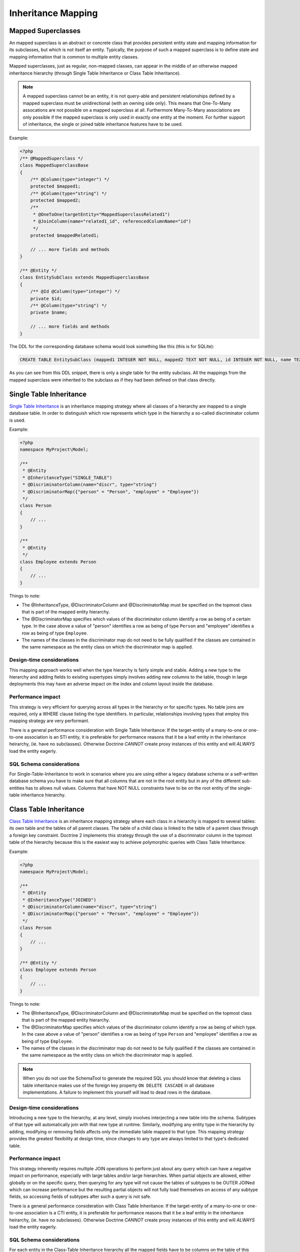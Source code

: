 Inheritance Mapping
===================

Mapped Superclasses
-------------------

An mapped superclass is an abstract or concrete class that provides
persistent entity state and mapping information for its subclasses,
but which is not itself an entity. Typically, the purpose of such a
mapped superclass is to define state and mapping information that
is common to multiple entity classes.

Mapped superclasses, just as regular, non-mapped classes, can
appear in the middle of an otherwise mapped inheritance hierarchy
(through Single Table Inheritance or Class Table Inheritance).

.. note::

    A mapped superclass cannot be an entity, it is not query-able and
    persistent relationships defined by a mapped superclass must be
    unidirectional (with an owning side only). This means that One-To-Many
    assocations are not possible on a mapped superclass at all.
    Furthermore Many-To-Many associations are only possible if the
    mapped superclass is only used in exactly one entity at the moment.
    For further support of inheritance, the single or
    joined table inheritance features have to be used.


Example:

.. code-block:: php

    <?php
    /** @MappedSuperclass */
    class MappedSuperclassBase
    {
        /** @Column(type="integer") */
        protected $mapped1;
        /** @Column(type="string") */
        protected $mapped2;
        /**
         * @OneToOne(targetEntity="MappedSuperclassRelated1")
         * @JoinColumn(name="related1_id", referencedColumnName="id")
         */
        protected $mappedRelated1;
    
        // ... more fields and methods
    }
    
    /** @Entity */
    class EntitySubClass extends MappedSuperclassBase
    {
        /** @Id @Column(type="integer") */
        private $id;
        /** @Column(type="string") */
        private $name;
    
        // ... more fields and methods
    }

The DDL for the corresponding database schema would look something
like this (this is for SQLite):

.. code-block:: sql

    CREATE TABLE EntitySubClass (mapped1 INTEGER NOT NULL, mapped2 TEXT NOT NULL, id INTEGER NOT NULL, name TEXT NOT NULL, related1_id INTEGER DEFAULT NULL, PRIMARY KEY(id))

As you can see from this DDL snippet, there is only a single table
for the entity subclass. All the mappings from the mapped
superclass were inherited to the subclass as if they had been
defined on that class directly.

Single Table Inheritance
------------------------

`Single Table Inheritance <http://martinfowler.com/eaaCatalog/singleTableInheritance.html>`_
is an inheritance mapping strategy where all classes of a hierarchy
are mapped to a single database table. In order to distinguish
which row represents which type in the hierarchy a so-called
discriminator column is used.

Example:

.. code-block:: php

    <?php
    namespace MyProject\Model;
    
    /**
     * @Entity
     * @InheritanceType("SINGLE_TABLE")
     * @DiscriminatorColumn(name="discr", type="string")
     * @DiscriminatorMap({"person" = "Person", "employee" = "Employee"})
     */
    class Person
    {
        // ...
    }
    
    /**
     * @Entity
     */
    class Employee extends Person
    {
        // ...
    }

Things to note:


-  The @InheritanceType, @DiscriminatorColumn and @DiscriminatorMap
   must be specified on the topmost class that is part of the mapped
   entity hierarchy.
-  The @DiscriminatorMap specifies which values of the
   discriminator column identify a row as being of a certain type. In
   the case above a value of "person" identifies a row as being of
   type ``Person`` and "employee" identifies a row as being of type
   ``Employee``.
-  The names of the classes in the discriminator map do not need to
   be fully qualified if the classes are contained in the same
   namespace as the entity class on which the discriminator map is
   applied.

Design-time considerations
~~~~~~~~~~~~~~~~~~~~~~~~~~

This mapping approach works well when the type hierarchy is fairly
simple and stable. Adding a new type to the hierarchy and adding
fields to existing supertypes simply involves adding new columns to
the table, though in large deployments this may have an adverse
impact on the index and column layout inside the database.

Performance impact
~~~~~~~~~~~~~~~~~~

This strategy is very efficient for querying across all types in
the hierarchy or for specific types. No table joins are required,
only a WHERE clause listing the type identifiers. In particular,
relationships involving types that employ this mapping strategy are
very performant.

There is a general performance consideration with Single Table
Inheritance: If the target-entity of a many-to-one or one-to-one 
association is an STI entity, it is preferable for performance reasons that it 
be a leaf entity in the inheritance heirarchy, (ie. have no subclasses). 
Otherwise Doctrine *CANNOT* create proxy instances
of this entity and will *ALWAYS* load the entity eagerly.

SQL Schema considerations
~~~~~~~~~~~~~~~~~~~~~~~~~

For Single-Table-Inheritance to work in scenarios where you are
using either a legacy database schema or a self-written database
schema you have to make sure that all columns that are not in the
root entity but in any of the different sub-entities has to allows
null values. Columns that have NOT NULL constraints have to be on
the root entity of the single-table inheritance hierarchy.

Class Table Inheritance
-----------------------

`Class Table Inheritance <http://martinfowler.com/eaaCatalog/classTableInheritance.html>`_
is an inheritance mapping strategy where each class in a hierarchy
is mapped to several tables: its own table and the tables of all
parent classes. The table of a child class is linked to the table
of a parent class through a foreign key constraint. Doctrine 2
implements this strategy through the use of a discriminator column
in the topmost table of the hierarchy because this is the easiest
way to achieve polymorphic queries with Class Table Inheritance.

Example:

.. code-block:: php

    <?php
    namespace MyProject\Model;
    
    /**
     * @Entity
     * @InheritanceType("JOINED")
     * @DiscriminatorColumn(name="discr", type="string")
     * @DiscriminatorMap({"person" = "Person", "employee" = "Employee"})
     */
    class Person
    {
        // ...
    }
    
    /** @Entity */
    class Employee extends Person
    {
        // ...
    }

Things to note:


-  The @InheritanceType, @DiscriminatorColumn and @DiscriminatorMap
   must be specified on the topmost class that is part of the mapped
   entity hierarchy.
-  The @DiscriminatorMap specifies which values of the
   discriminator column identify a row as being of which type. In the
   case above a value of "person" identifies a row as being of type
   ``Person`` and "employee" identifies a row as being of type
   ``Employee``.
-  The names of the classes in the discriminator map do not need to
   be fully qualified if the classes are contained in the same
   namespace as the entity class on which the discriminator map is
   applied.

.. note::

    When you do not use the SchemaTool to generate the
    required SQL you should know that deleting a class table
    inheritance makes use of the foreign key property
    ``ON DELETE CASCADE`` in all database implementations. A failure to
    implement this yourself will lead to dead rows in the database.


Design-time considerations
~~~~~~~~~~~~~~~~~~~~~~~~~~

Introducing a new type to the hierarchy, at any level, simply
involves interjecting a new table into the schema. Subtypes of that
type will automatically join with that new type at runtime.
Similarly, modifying any entity type in the hierarchy by adding,
modifying or removing fields affects only the immediate table
mapped to that type. This mapping strategy provides the greatest
flexibility at design time, since changes to any type are always
limited to that type's dedicated table.

Performance impact
~~~~~~~~~~~~~~~~~~

This strategy inherently requires multiple JOIN operations to
perform just about any query which can have a negative impact on
performance, especially with large tables and/or large hierarchies.
When partial objects are allowed, either globally or on the
specific query, then querying for any type will not cause the
tables of subtypes to be OUTER JOINed which can increase
performance but the resulting partial objects will not fully load
themselves on access of any subtype fields, so accessing fields of
subtypes after such a query is not safe.

There is a general performance consideration with Class Table
Inheritance: If the target-entity of a many-to-one or one-to-one 
association is a CTI entity, it is preferable for performance reasons that it 
be a leaf entity in the inheritance heirarchy, (ie. have no subclasses). 
Otherwise Doctrine *CANNOT* create proxy instances
of this entity and will *ALWAYS* load the entity eagerly.

SQL Schema considerations
~~~~~~~~~~~~~~~~~~~~~~~~~

For each entity in the Class-Table Inheritance hierarchy all the
mapped fields have to be columns on the table of this entity.
Additionally each child table has to have an id column that matches
the id column definition on the root table (except for any sequence
or auto-increment details). Furthermore each child table has to
have a foreign key pointing from the id column to the root table id
column and cascading on delete.


Overrieds
---------
Used to override a mapping for an entity field or relationship.
May be applied to an entity that extends a mapped superclass
to override a relationship or field mapping defined by the mapped superclass.


Association Override
~~~~~~~~~~~~~~~~~~~~
Override a mapping for an entity relationship.

Could be used by an entity that extends a mapped superclass
to override a relationship mapping defined by the mapped superclass.

Example:

.. configuration-block::

    .. code-block:: php

        <?php
        // user mapping
        namespace MyProject\Model;
        /**
         * @MappedSuperclass
         */
        class User
        {
            //other fields mapping

            /**
             * @ManyToMany(targetEntity="Group", inversedBy="users")
             * @JoinTable(name="users_groups",
             *  joinColumns={@JoinColumn(name="user_id", referencedColumnName="id")},
             *  inverseJoinColumns={@JoinColumn(name="group_id", referencedColumnName="id")}
             * )
             */
            protected $groups;

            /**
             * @ManyToOne(targetEntity="Address")
             * @JoinColumn(name="address_id", referencedColumnName="id")
             */
            protected $address;
        }

        // admin mapping
        namespace MyProject\Model;
        /**
         * @Entity
         * @AssociationOverrides({
         *      @AssociationOverride(name="groups",
         *          joinTable=@JoinTable(
         *              name="users_admingroups",
         *              joinColumns=@JoinColumn(name="adminuser_id"),
         *              inverseJoinColumns=@JoinColumn(name="admingroup_id")
         *          )
         *      ),
         *      @AssociationOverride(name="address",
         *          joinColumns=@JoinColumn(
         *              name="adminaddress_id", referencedColumnName="id"
         *          )
         *      )
         * })
         */
        class Admin extends User
        {
        }

    .. code-block:: xml

        <!-- user mapping -->
        <doctrine-mapping>
          <mapped-superclass name="MyProject\Model\User">
                <!-- other fields mapping -->
                <many-to-many field="groups" target-entity="Group" inversed-by="users">
                    <cascade>
                        <cascade-persist/>
                        <cascade-merge/>
                        <cascade-detach/>
                    </cascade>
                    <join-table name="users_groups">
                        <join-columns>
                            <join-column name="user_id" referenced-column-name="id" />
                        </join-columns>
                        <inverse-join-columns>
                            <join-column name="group_id" referenced-column-name="id" />
                        </inverse-join-columns>
                    </join-table>
                </many-to-many>
            </mapped-superclass>
        </doctrine-mapping>

        <!-- admin mapping -->
        <doctrine-mapping>
            <entity name="MyProject\Model\Admin">
                <association-overrides>
                    <association-override name="groups">
                        <join-table name="users_admingroups">
                            <join-columns>
                                <join-column name="adminuser_id"/>
                            </join-columns>
                            <inverse-join-columns>
                                <join-column name="admingroup_id"/>
                            </inverse-join-columns>
                        </join-table>
                    </association-override>
                    <association-override name="address">
                        <join-columns>
                            <join-column name="adminaddress_id" referenced-column-name="id"/>
                        </join-columns>
                    </association-override>
                </association-overrides>
            </entity>
        </doctrine-mapping>
    .. code-block:: yaml

        # user mapping
        MyProject\Model\User:
          type: mappedSuperclass
          # other fields mapping
          manyToOne:
            address:
              targetEntity: Address
              joinColumn:
                name: address_id
                referencedColumnName: id
              cascade: [ persist, merge ]
          manyToMany:
            groups:
              targetEntity: Group
              joinTable:
                name: users_groups
                joinColumns:
                  user_id:
                    referencedColumnName: id
                inverseJoinColumns:
                  group_id:
                    referencedColumnName: id
              cascade: [ persist, merge, detach ]

        # admin mapping
        MyProject\Model\Admin:
          type: entity
          associationOverride:
            address:
              joinColumn:
                adminaddress_id:
                  name: adminaddress_id
                  referencedColumnName: id
            groups:
              joinTable:
                name: users_admingroups
                joinColumns:
                  adminuser_id:
                    referencedColumnName: id
                inverseJoinColumns:
                  admingroup_id:
                    referencedColumnName: id


Things to note:

-  The "association override" specifies the overrides base on the property name.
-  This feature is available for all kind of associations. (OneToOne, OneToMany, ManyToOne, ManyToMany)
-  The association type *CANNOT* be changed.
-  The override could redefine the joinTables or joinColumns depending on the association type.

Attribute Override
~~~~~~~~~~~~~~~~~~~~
Override the mapping of a field.

Could be used by an entity that extends a mapped superclass to override a field mapping defined by the mapped superclass.

.. configuration-block::

    .. code-block:: php

        <?php
        // user mapping
        namespace MyProject\Model;
        /**
         * @MappedSuperclass
         */
        class User
        {
            /** @Id @GeneratedValue @Column(type="integer", name="user_id", length=150) */
            protected $id;

            /** @Column(name="user_name", nullable=true, unique=false, length=250) */
            protected $name;

            // other fields mapping
        }

        // guest mapping
        namespace MyProject\Model;
        /**
         * @Entity
         * @AttributeOverrides({
         *      @AttributeOverride(name="id",
         *          column=@Column(
         *              name     = "guest_id",
         *              type     = "integer",
                        length   = 140
         *          )
         *      ),
         *      @AttributeOverride(name="name",
         *          column=@Column(
         *              name     = "guest_name",
         *              nullable = false,
         *              unique   = true,
                        length   = 240
         *          )
         *      )
         * })
         */
        class Guest extends User
        {
        }

    .. code-block:: xml

        <!-- user mapping -->
        <doctrine-mapping>
          <mapped-superclass name="MyProject\Model\User">
                <id name="id" type="integer" column="user_id" length="150">
                    <generator strategy="AUTO"/>
                </id>
                <field name="name" column="user_name" type="string" length="250" nullable="true" unique="false" />
                <many-to-one field="address" target-entity="Address">
                    <cascade>
                        <cascade-persist/>
                        <cascade-merge/>
                    </cascade>
                    <join-column name="address_id" referenced-column-name="id"/>
                </many-to-one>
                <!-- other fields mapping -->
            </mapped-superclass>
        </doctrine-mapping>

        <!-- admin mapping -->
        <doctrine-mapping>
            <entity name="MyProject\Model\Guest">
                <attribute-overrides>
                    <attribute-override name="id">
                        <field column="guest_id" length="140"/>
                    </attribute-override>
                    <attribute-override name="name">
                        <field column="guest_name" type="string" length="240" nullable="false" unique="true" />
                    </attribute-override>
                </attribute-overrides>
            </entity>
        </doctrine-mapping>
    .. code-block:: yaml

        # user mapping
        MyProject\Model\User:
          type: mappedSuperclass
          id:
            id:
              type: integer
              column: user_id
              length: 150
              generator:
                strategy: AUTO
          fields:
            name:
              type: string
              column: user_name
              length: 250
              nullable: true
              unique: false
          #other fields mapping


        # guest mapping
        MyProject\Model\Guest:
          type: entity
          attributeOverride:
            id:
              column: guest_id
              type: integer
              length: 140
            name:
              column: guest_name
              type: string
              length: 240
              nullable: false
              unique: true

Things to note:

-  The "attribute override" specifies the overrides base on the property name.
-  The column type *CANNOT* be changed. if the column type is not equals you got a ``MappingException``
-  The override can redefine all the column except the type.